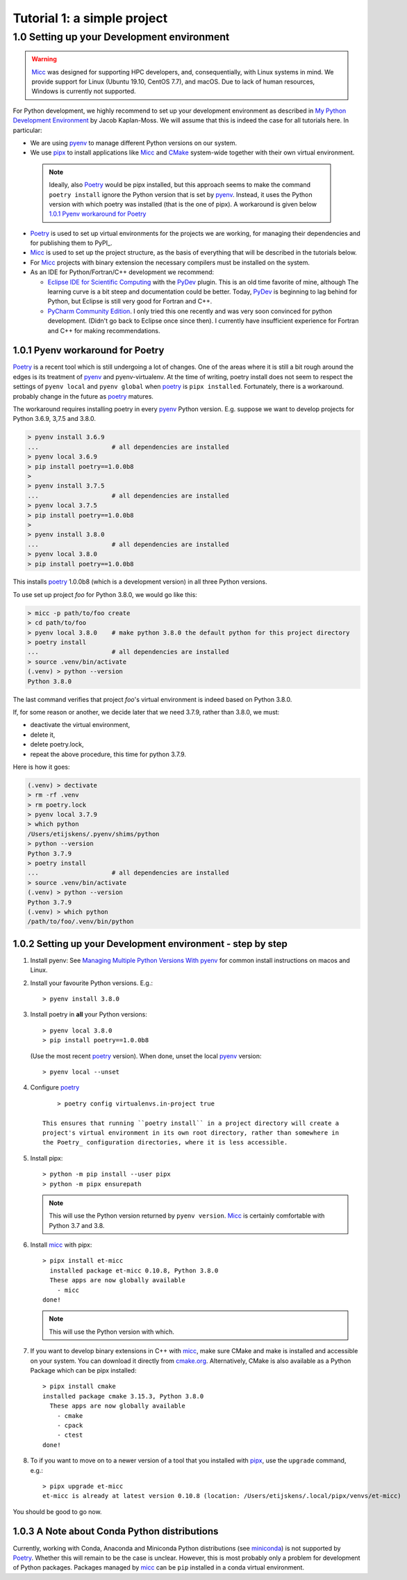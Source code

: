 
Tutorial 1: a simple project
============================


1.0 Setting up your Development environment
-------------------------------------------

.. warning:: `Micc <https://github.com/etijskens/et-micc>`_ was designed for supporting HPC developers,
    and, consequentially, with Linux systems in mind. We provide support for Linux (Ubuntu 19.10,
    CentOS 7.7), and macOS. Due to lack of human resources, Windows is currently not supported.

For Python development, we highly recommend to set up your development environment as described in 
`My Python Development Environment <https://jacobian.org/2019/nov/11/python-environment-2020/>`_
by Jacob Kaplan-Moss. We will assume that this is indeed the case for all tutorials here. In 
particular:

*   We are using `pyenv <https://github.com/pyenv/pyenv>`_ to manage different Python versions on
    our system.
*   We use `pipx <https://github.com/pipxproject/pipx/>`_ to install applications like Micc_ and
    `CMake <https://cmake.org>`_ system-wide together with their own virtual environment.

  .. note:: Ideally, also Poetry_ would be pipx installed, but this approach seems to make the
     command ``poetry install`` ignore the Python version that is set by pyenv_. Instead, it uses
     the Python version with which poetry was installed (that is the one of pipx). A workaround is
     given below `1.0.1 Pyenv workaround for Poetry`_

*   `Poetry <https://poetry.eustace.io/docs/pyproject/>`_ is used to set up virtual environments for
    the projects we are working, for managing their dependencies and for publishing them to PyPI_.
*   Micc_ is used to set up the project structure, as the basis of everything that will be described
    in the tutorials below.

*   For Micc_ projects with binary extension the necessary compilers must be installed on the system.

*   As an IDE for Python/Fortran/C++ development we recommend:

    *   `Eclipse IDE for Scientific Computing <https://www.eclipse.org/downloads/packages/release/photon/rc2/eclipse-ide-scientific-computing>`_
        with the `PyDev <https://pydev.org>`_ plugin. This is an old time favorite of mine, although
        The learning curve is a bit steep and documentation could be better. Today, PyDev_ is beginning
        to lag behind for Python, but Eclipse is still very good for Fortran and C++.

    *   `PyCharm Community Edition <https://www.jetbrains.com/pycharm/download>`_. I only tried this one
        recently and was very soon convinced for python development. (Didn't go back to Eclipse once since
        then). I currently have insufficient experience for Fortran and C++ for making recommendations.

1.0.1 Pyenv workaround for Poetry
^^^^^^^^^^^^^^^^^^^^^^^^^^^^^^^^^
   
Poetry_ is a recent tool which is still undergoing a lot of changes. One of the areas where
it is still a bit rough around the edges is its treatment of pyenv_ and pyenv-virtualenv.
At the time of writing, poetry install does not seem to respect the settings of ``pyenv local``
and ``pyenv global`` when poetry_ is ``pipx installed``. Fortunately, there is a workaround.
probably change in the future as poetry_ matures.
   
The workaround requires installing poetry in every pyenv_ Python version. E.g. suppose we want to
develop projects for Python 3.6.9, 3,7.5 and 3.8.0.
   
.. code-block:: bash

   > pyenv install 3.6.9
   ...                    # all dependencies are installed
   > pyenv local 3.6.9
   > pip install poetry==1.0.0b8
   >
   > pyenv install 3.7.5
   ...                    # all dependencies are installed
   > pyenv local 3.7.5
   > pip install poetry==1.0.0b8
   >
   > pyenv install 3.8.0
   ...                    # all dependencies are installed
   > pyenv local 3.8.0
   > pip install poetry==1.0.0b8

This installs poetry_ 1.0.0b8 (which is a development version) in all three Python versions.

To use set up project *foo* for Python 3.8.0, we would go like this:
   
.. code-block:: bash

   > micc -p path/to/foo create
   > cd path/to/foo
   > pyenv local 3.8.0    # make python 3.8.0 the default python for this project directory
   > poetry install
   ...                    # all dependencies are installed
   > source .venv/bin/activate
   (.venv) > python --version
   Python 3.8.0

The last command verifies that project *foo*'s virtual environment is indeed based on Python 3.8.0.

If, for some reason or another, we decide later that we need 3.7.9, rather than 3.8.0, we must:

* deactivate the virtual environment,
* delete it,
* delete poetry.lock,
* repeat the above procedure, this time for python 3.7.9.

Here is how it goes:

.. code-block:: bash

   (.venv) > dectivate
   > rm -rf .venv
   > rm poetry.lock
   > pyenv local 3.7.9
   > which python
   /Users/etijskens/.pyenv/shims/python
   > python --version
   Python 3.7.9
   > poetry install
   ...                    # all dependencies are installed
   > source .venv/bin/activate
   (.venv) > python --version
   Python 3.7.9
   (.venv) > which python
   /path/to/foo/.venv/bin/python

1.0.2 Setting up your Development environment - step by step
^^^^^^^^^^^^^^^^^^^^^^^^^^^^^^^^^^^^^^^^^^^^^^^^^^^^^^^^^^^^

#.  Install pyenv: See
    `Managing Multiple Python Versions With pyenv <https://realpython.com/intro-to-pyenv/>`_
    for common install instructions on macos and Linux.

#.  Install your favourite Python versions. E.g.::

        > pyenv install 3.8.0

#.  Install poetry in **all** your Python versions::

        > pyenv local 3.8.0
        > pip install poetry==1.0.0b8

    (Use the most recent poetry_ version). When done, unset the local pyenv_ version::

        > pyenv local --unset

#. Configure poetry_ ::

        > poetry config virtualenvs.in-project true

    This ensures that running ``poetry install`` in a project directory will create a
    project's virtual environment in its own root directory, rather than somewhere in
    the Poetry_ configuration directories, where it is less accessible.

#.  Install pipx::

        > python -m pip install --user pipx
        > python -m pipx ensurepath

    .. note:: This will use the Python version returned by ``pyenv version``. Micc_ is
        certainly comfortable with Python 3.7 and 3.8.

#.  Install micc_ with pipx::

        > pipx install et-micc
          installed package et-micc 0.10.8, Python 3.8.0
          These apps are now globally available
            - micc
        done!

    .. note:: This will use the Python version with which.

#.  If you want to develop binary extensions in  C++ with micc_, make sure CMake and make is installed
    and accessible on your system. You can download it directly from `cmake.org <https://cmake.org/download/>`_.
    Alternatively, CMake is also available as a Python Package which can be pipx installed::

        > pipx install cmake
        installed package cmake 3.15.3, Python 3.8.0
          These apps are now globally available
            - cmake
            - cpack
            - ctest
        done!

#.  To if you want to move on to a newer version of a tool that you installed with pipx_, use the ``upgrade``
    command, e.g.::

        > pipx upgrade et-micc
        et-micc is already at latest version 0.10.8 (location: /Users/etijskens/.local/pipx/venvs/et-micc)

You should be good to go now.

1.0.3 A Note about Conda Python distributions
^^^^^^^^^^^^^^^^^^^^^^^^^^^^^^^^^^^^^^^^^^^^^
Currently, working with Conda, Anaconda and Miniconda Python distributions
(see `miniconda <https://docs.conda.io/en/latest/miniconda.html>`_) is not supported by
Poetry_. Whether this will remain to be the case is unclear. However, this is most probably
only a problem for development of Python packages. Packages managed by micc_ can be ``pip``
installed in a conda virtual environment.